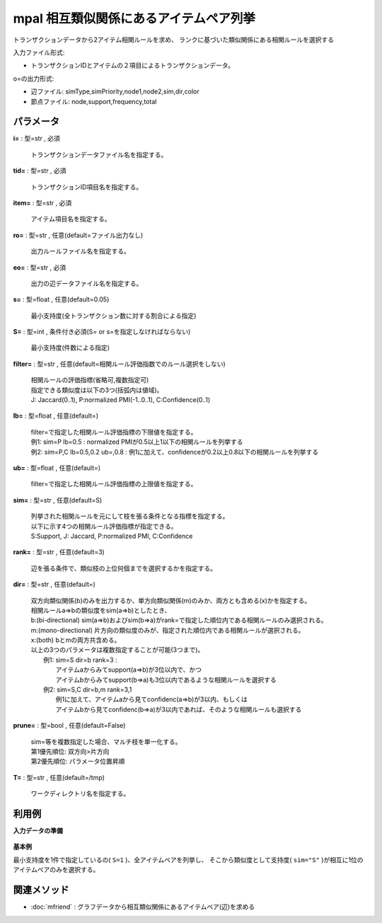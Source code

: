 mpal 相互類似関係にあるアイテムペア列挙
--------------------------------------------

トランザクションデータから2アイテム相関ルールを求め、
ランクに基づいた類似関係にある相関ルールを選択する

入力ファイル形式:

* トランザクションIDとアイテムの２項目によるトランザクションデータ。

o=の出力形式:

* 辺ファイル: simType,simPriority,node1,node2,sim,dir,color
* 節点ファイル: node,support,frequency,total


パラメータ
''''''''''''''''''''''

**i=** : 型=str , 必須

  | トランザクションデータファイル名を指定する。

**tid=** : 型=str , 必須

  | トランザクションID項目名を指定する。

**item=** : 型=str , 必須

  | アイテム項目名を指定する。

**ro=** : 型=str , 任意(default=ファイル出力なし)

  | 出力ルールファイル名を指定する。

**eo=** : 型=str , 必須

  | 出力の辺データファイル名を指定する。

**s=** : 型=float , 任意(default=0.05)

  | 最小支持度(全トランザクション数に対する割合による指定)

**S=** : 型=int , 条件付き必須(S= or s=を指定しなければならない)

  | 最小支持度(件数による指定)

**filter=** : 型=str , 任意(default=相関ルール評価指数でのルール選択をしない)

  | 相関ルールの評価指標(省略可,複数指定可)
  | 指定できる類似度は以下の3つ(括弧内は値域)。
  | J: Jaccard(0..1), P:normalized PMI(-1..0..1), C:Confidence(0..1)

**lb=** : 型=float , 任意(default=)

  | filter=で指定した相関ルール評価指標の下限値を指定する。
  | 例1: sim=P lb=0.5 : normalized PMIが0.5以上1以下の相関ルールを列挙する
  | 例2: sim=P,C lb=0.5,0.2 ub=,0.8 : 例1に加えて、confidenceが0.2以上0.8以下の相関ルールを列挙する

**ub=** : 型=float , 任意(default=)

  | filter=で指定した相関ルール評価指標の上限値を指定する。

**sim=** : 型=str , 任意(default=S)

  | 列挙された相関ルールを元にして枝を張る条件となる指標を指定する。
  | 以下に示す4つの相関ルール評価指標が指定できる。
  | S:Support, J: Jaccard, P:normalized PMI, C:Confidence

**rank=** : 型=str , 任意(default=3)

  | 辺を張る条件で、類似枝の上位何個までを選択するかを指定する。

**dir=** : 型=str , 任意(default=)

  | 双方向類似関係(b)のみを出力するか、単方向類似関係(m)のみか、両方とも含める(x)かを指定する。
  | 相関ルールa=>bの類似度をsim(a=>b)としたとき、
  | b:(bi-directional) sim(a=>b)およびsim(b=>a)がrank=で指定した順位内である相関ルールのみ選択される。
  | m:(mono-directional) 片方向の類似度のみが、指定された順位内である相関ルールが選択される。
  | x:(both) bとmの両方共含める。
  | 以上の3つのパラメータは複数指定することが可能(3つまで)。
  |  例1: sim=S dir=b rank=3 :
  |   アイテムaからみてsupport(a=>b)が3位以内で、かつ
  |   アイテムbからみてsupport(b=>a)も3位以内であるような相関ルールを選択する
  |  例2: sim=S,C dir=b,m rank=3,1
  |   例1に加えて、アイテムaから見てconfidenc(a=>b)が3以内、もしくは
  |   アイテムbから見てconfidenc(b=>a)が3以内であれば、そのような相関ルールも選択する

**prune=** : 型=bool , 任意(default=False)

  | sim=等を複数指定した場合、マルチ枝を単一化する。
  | 第1優先順位: 双方向>片方向
  | 第2優先順位: パラメータ位置昇順

**T=** : 型=str , 任意(default=/tmp)

  | ワークディレクトリ名を指定する。



利用例
''''''''''''

**入力データの準備**

  .. code-block:: python
    :linenos:

    with open('tra.csv','w') as f:
      f.write(
    '''id,item
    1,a
    1,b
    2,a
    2,b
    3,a
    3,b
    4,b
    4,c
    5,a
    5,c
    6,a
    6,c
    7,d
    7,e
    8,d
    8,e
    9,d
    9,e
    A,d
    A,c
    B,e
    B,b
    C,e
    C,a
    D,f
    D,c
    E,f
    E,b
    F,f
    F,a
    ''')


**基本例**

最小支持度を1件で指定しているの( ``S=1`` )、全アイテムペアを列挙し、
そこから類似度として支持度( ``sim="S"`` )が相互に1位のアイテムペアのみを選択する。

  .. code-block:: python
    :linenos:

    import nysol.take as nt
    nt.mpal(i="tra.csv", no="node.csv", eo="edge.csv", tid="id", S=1, item="item", sim="S", rank="1", dir="b").run()
    ### node.csv の内容
    # node,support,frequency,total
    # a,0.4666666667,7,15
    # b,0.4,6,15
    # c,0.3333333333,5,15
    # d,0.2666666667,4,15
    # e,0.3333333333,5,15
    #  :
    ### edge.csv の内容
    # simType,simPriority,node1,node2,sim,dir,color
    # support,0,a,b,0.2,W,FF000080
    # support,0,d,e,0.2,W,FF000080


関連メソッド
''''''''''''''''''''

* :doc:`mfriend` : グラフデータから相互類似関係にあるアイテムペア(辺)を求める


